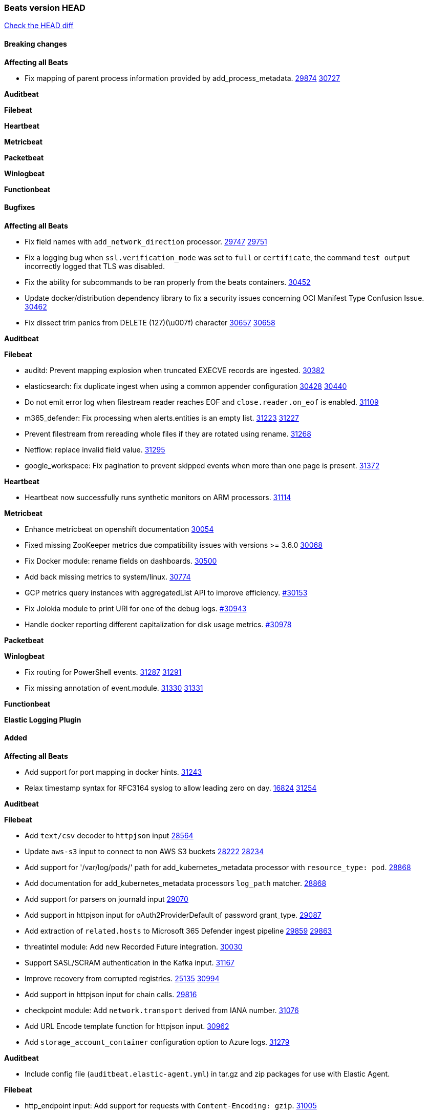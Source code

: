 // Use these for links to issue and pulls. Note issues and pulls redirect one to
// each other on Github, so don't worry too much on using the right prefix.
:issue: https://github.com/elastic/beats/issues/
:pull: https://github.com/elastic/beats/pull/

=== Beats version HEAD
https://github.com/elastic/beats/compare/v7.0.0-alpha2...main[Check the HEAD diff]

==== Breaking changes

*Affecting all Beats*

- Fix mapping of parent process information provided by add_process_metadata. {issue}29874[29874] {pull}30727[30727]

*Auditbeat*


*Filebeat*

*Heartbeat*


*Metricbeat*


*Packetbeat*


*Winlogbeat*


*Functionbeat*


==== Bugfixes

*Affecting all Beats*

- Fix field names with `add_network_direction` processor. {issue}29747[29747] {pull}29751[29751]
- Fix a logging bug when `ssl.verification_mode` was set to `full` or `certificate`, the command `test output` incorrectly logged that TLS was disabled.
- Fix the ability for subcommands to be ran properly from the beats containers. {pull}30452[30452]
- Update docker/distribution dependency library to fix a security issues concerning OCI Manifest Type Confusion Issue. {pull}30462[30462]
- Fix dissect trim panics from DELETE (127)(\u007f) character {issue}30657[30657] {pull}30658[30658]

*Auditbeat*


*Filebeat*

- auditd: Prevent mapping explosion when truncated EXECVE records are ingested. {pull}30382[30382]
- elasticsearch: fix duplicate ingest when using a common appender configuration {issue}30428[30428] {pull}30440[30440]
- Do not emit error log when filestream reader reaches EOF and `close.reader.on_eof` is enabled. {pull}31109[31109]
- m365_defender: Fix processing when alerts.entities is an empty list. {issue}31223[31223] {pull}31227[31227]
- Prevent filestream from rereading whole files if they are rotated using rename. {pull}31268[31268]
- Netflow: replace invalid field value. {pull}31295[31295]
- google_workspace: Fix pagination to prevent skipped events when more than one page is present. {pull}31372[31372]

*Heartbeat*

- Heartbeat now successfully runs synthetic monitors on ARM processors. {pull}31114[31114]

*Metricbeat*

- Enhance metricbeat on openshift documentation {pull}30054[30054]
- Fixed missing ZooKeeper metrics due compatibility issues with versions >= 3.6.0 {pull}30068[30068]
- Fix Docker module: rename fields on dashboards. {pull}30500[30500]
- Add back missing metrics to system/linux. {pull}30774[30774]
- GCP metrics query instances with aggregatedList API to improve efficiency. {pull}30154[#30153]
- Fix Jolokia module to print URI for one of the debug logs. {pull}30943[#30943]
- Handle docker reporting different capitalization for disk usage metrics. {pull}30978[#30978]

*Packetbeat*


*Winlogbeat*

- Fix routing for PowerShell events. {issue}31287[31287] {pull}31291[31291]
- Fix missing annotation of event.module. {issue}31330[31330] {pull}31331[31331]

*Functionbeat*



*Elastic Logging Plugin*


==== Added

*Affecting all Beats*

- Add support for port mapping in docker hints. {pull}31243[31243]
- Relax timestamp syntax for RFC3164 syslog to allow leading zero on day. {issue}16824[16824] {pull}31254[31254]

*Auditbeat*


*Filebeat*

- Add `text/csv` decoder to `httpjson` input {pull}28564[28564]
- Update `aws-s3` input to connect to non AWS S3 buckets {issue}28222[28222] {pull}28234[28234]
- Add support for '/var/log/pods/' path for add_kubernetes_metadata processor with `resource_type: pod`. {pull}28868[28868]
- Add documentation for add_kubernetes_metadata processors `log_path` matcher. {pull}28868[28868]
- Add support for parsers on journald input {pull}29070[29070]
- Add support in httpjson input for oAuth2ProviderDefault of password grant_type. {pull}29087[29087]
- Add extraction of `related.hosts` to Microsoft 365 Defender ingest pipeline {issue}29859[29859] {pull}29863[29863]
- threatintel module: Add new Recorded Future integration. {pull}30030[30030]
- Support SASL/SCRAM authentication in the Kafka input. {pull}31167[31167]
- Improve recovery from corrupted registries. {issue}25135[25135] {pull}30994[30994]
- Add support in httpjson input for chain calls. {pull}29816[29816]
- checkpoint module: Add `network.transport` derived from IANA number. {pull}31076[31076]
- Add URL Encode template function for httpjson input. {pull}30962[30962]
- Add `storage_account_container` configuration option to Azure logs. {pull}31279[31279]

*Auditbeat*

- Include config file (`auditbeat.elastic-agent.yml`) in tar.gz and zip packages for use with Elastic Agent.


*Filebeat*

- http_endpoint input: Add support for requests with `Content-Encoding: gzip`. {issue}31005[31005]

*Heartbeat*


*Metricbeat*

- Add `kubernetes.container.status.last.reason` metric {pull}30306[30306]
- Extend documentation about `orchestrator.cluster` fields {pull}30518[30518]
- Fix overflow in `iostat` metrics {pull}30679[30679]
- Add `commandstats` field to Redis module {pull}29662[29662]
- Add `kubernetes.volume.fs.inodes.pct` field. {pull}30785[30785]
- Improve Kubernetes dashboard. {pull}30913[30913]
- Populate new container ECS fields in Docker module. {pull}30399[30399]
- Populate new container ECS fields in Kubernetes module. {pull}30181[30181]
- Populate ecs container fields in Containerd module. {pull}31025[31025]
- Enhance Oracle Module: Change tablespace metricset collection period {issue}30948[30948] {pull}31259[#31259]
- Add orchestrator cluster ECS fields in kubernetes events {pull}31341[31341]

*Packetbeat*


*Functionbeat*


*Winlogbeat*

- Improve the error message when the registry file content is invalid. {pull}30543[30543]
- Add parent process ID to new process creation events. {issue}29237[29237] {pull}31102[31102]


*Elastic Log Driver*


==== Deprecated

*Affecting all Beats*


*Filebeat*


*Heartbeat*

*Metricbeat*


*Packetbeat*

*Winlogbeat*

*Functionbeat*

==== Known Issue




